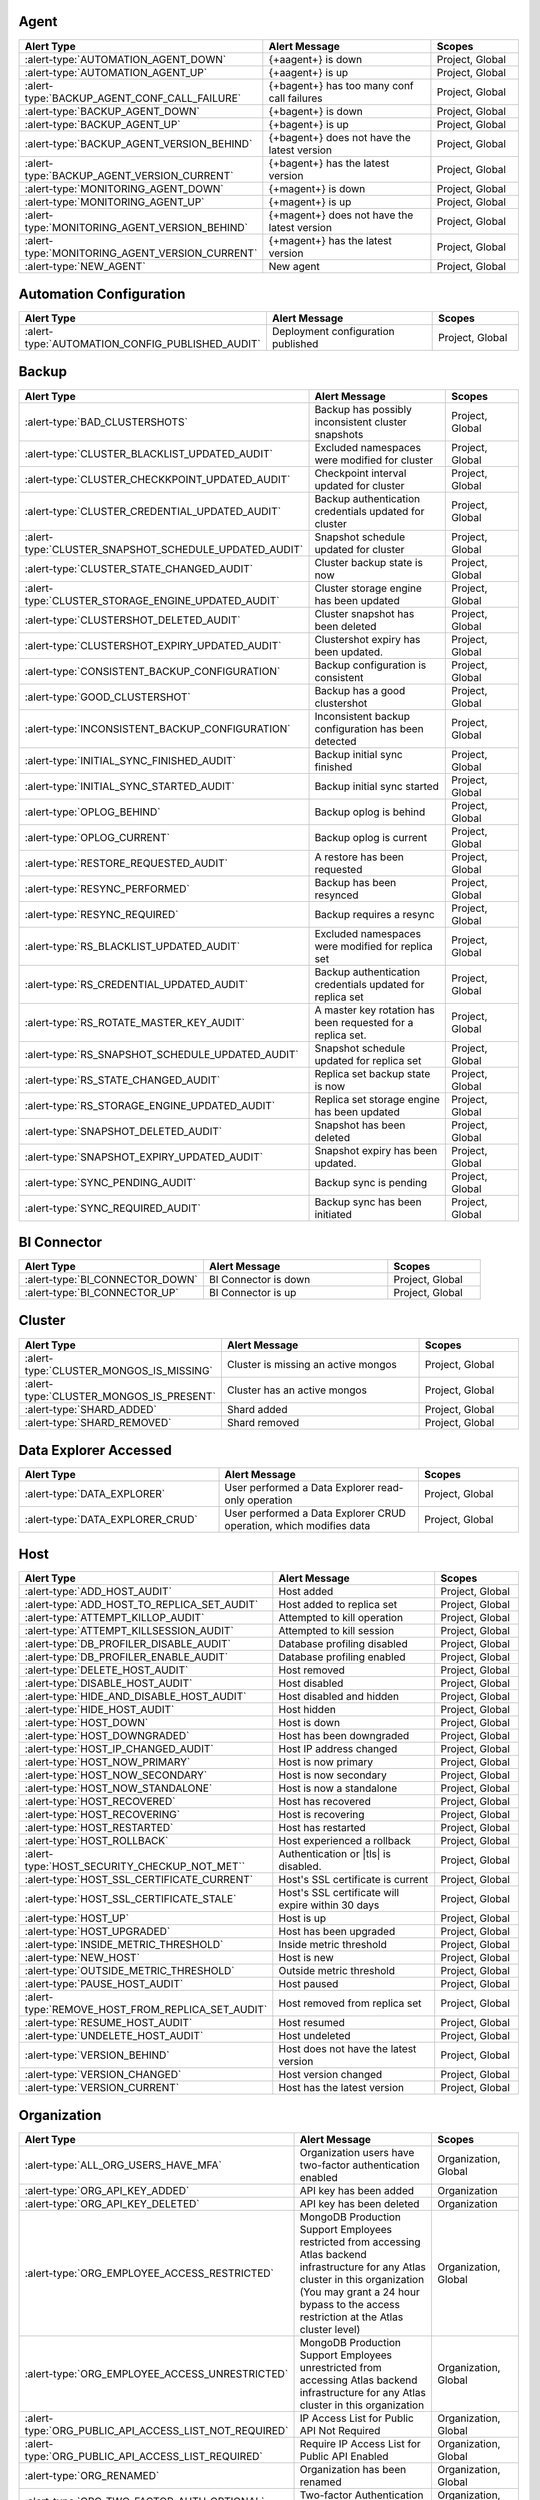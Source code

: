 
.. _alerts-list-agent:

Agent
-----

.. list-table::
   :widths: 40 40 20
   :header-rows: 1

   * - Alert Type
     - Alert Message
     - Scopes

   * - :alert-type:`AUTOMATION_AGENT_DOWN`
     - {+aagent+} is down
     - Project, Global

   * - :alert-type:`AUTOMATION_AGENT_UP`
     - {+aagent+} is up
     - Project, Global

   * - :alert-type:`BACKUP_AGENT_CONF_CALL_FAILURE`
     - {+bagent+} has too many conf call failures
     - Project, Global

   * - :alert-type:`BACKUP_AGENT_DOWN`
     - {+bagent+} is down
     - Project, Global

   * - :alert-type:`BACKUP_AGENT_UP`
     - {+bagent+} is up
     - Project, Global

   * - :alert-type:`BACKUP_AGENT_VERSION_BEHIND`
     - {+bagent+} does not have the latest version
     - Project, Global

   * - :alert-type:`BACKUP_AGENT_VERSION_CURRENT`
     - {+bagent+} has the latest version
     - Project, Global

   * - :alert-type:`MONITORING_AGENT_DOWN`
     - {+magent+} is down
     - Project, Global

   * - :alert-type:`MONITORING_AGENT_UP`
     - {+magent+} is up
     - Project, Global

   * - :alert-type:`MONITORING_AGENT_VERSION_BEHIND`
     - {+magent+} does not have the latest version
     - Project, Global

   * - :alert-type:`MONITORING_AGENT_VERSION_CURRENT`
     - {+magent+} has the latest version
     - Project, Global

   * - :alert-type:`NEW_AGENT`
     - New agent
     - Project, Global

.. _alerts-list-auto-config:

Automation Configuration
------------------------

.. list-table::
   :widths: 40 40 20
   :header-rows: 1

   * - Alert Type
     - Alert Message
     - Scopes

   * - :alert-type:`AUTOMATION_CONFIG_PUBLISHED_AUDIT`
     - Deployment configuration published
     - Project, Global

.. _alerts-list-backup:

Backup
------

.. list-table::
   :widths: 40 40 20
   :header-rows: 1

   * - Alert Type
     - Alert Message
     - Scopes

   * - :alert-type:`BAD_CLUSTERSHOTS`
     - Backup has possibly inconsistent cluster snapshots
     - Project, Global

   * - :alert-type:`CLUSTER_BLACKLIST_UPDATED_AUDIT`
     - Excluded namespaces were modified for cluster
     - Project, Global

   * - :alert-type:`CLUSTER_CHECKKPOINT_UPDATED_AUDIT`
     - Checkpoint interval updated for cluster
     - Project, Global

   * - :alert-type:`CLUSTER_CREDENTIAL_UPDATED_AUDIT`
     - Backup authentication credentials updated for cluster
     - Project, Global

   * - :alert-type:`CLUSTER_SNAPSHOT_SCHEDULE_UPDATED_AUDIT`
     - Snapshot schedule updated for cluster
     - Project, Global

   * - :alert-type:`CLUSTER_STATE_CHANGED_AUDIT`
     - Cluster backup state is now 
     - Project, Global

   * - :alert-type:`CLUSTER_STORAGE_ENGINE_UPDATED_AUDIT`
     - Cluster storage engine has been updated
     - Project, Global

   * - :alert-type:`CLUSTERSHOT_DELETED_AUDIT`
     - Cluster snapshot has been deleted
     - Project, Global

   * - :alert-type:`CLUSTERSHOT_EXPIRY_UPDATED_AUDIT`
     - Clustershot expiry has been updated.
     - Project, Global

   * - :alert-type:`CONSISTENT_BACKUP_CONFIGURATION`
     - Backup configuration is consistent
     - Project, Global

   * - :alert-type:`GOOD_CLUSTERSHOT`
     - Backup has a good clustershot
     - Project, Global

   * - :alert-type:`INCONSISTENT_BACKUP_CONFIGURATION`
     - Inconsistent backup configuration has been detected
     - Project, Global

   * - :alert-type:`INITIAL_SYNC_FINISHED_AUDIT`
     - Backup initial sync finished
     - Project, Global

   * - :alert-type:`INITIAL_SYNC_STARTED_AUDIT`
     - Backup initial sync started
     - Project, Global

   * - :alert-type:`OPLOG_BEHIND`
     - Backup oplog is behind
     - Project, Global

   * - :alert-type:`OPLOG_CURRENT`
     - Backup oplog is current
     - Project, Global

   * - :alert-type:`RESTORE_REQUESTED_AUDIT`
     - A restore has been requested
     - Project, Global

   * - :alert-type:`RESYNC_PERFORMED`
     - Backup has been resynced
     - Project, Global

   * - :alert-type:`RESYNC_REQUIRED`
     - Backup requires a resync
     - Project, Global

   * - :alert-type:`RS_BLACKLIST_UPDATED_AUDIT`
     - Excluded namespaces were modified for replica set
     - Project, Global

   * - :alert-type:`RS_CREDENTIAL_UPDATED_AUDIT`
     - Backup authentication credentials updated for replica set
     - Project, Global

   * - :alert-type:`RS_ROTATE_MASTER_KEY_AUDIT`
     - A master key rotation has been requested for a replica set.
     - Project, Global

   * - :alert-type:`RS_SNAPSHOT_SCHEDULE_UPDATED_AUDIT`
     - Snapshot schedule updated for replica set
     - Project, Global

   * - :alert-type:`RS_STATE_CHANGED_AUDIT`
     - Replica set backup state is now 
     - Project, Global

   * - :alert-type:`RS_STORAGE_ENGINE_UPDATED_AUDIT`
     - Replica set storage engine has been updated
     - Project, Global

   * - :alert-type:`SNAPSHOT_DELETED_AUDIT`
     - Snapshot has been deleted
     - Project, Global

   * - :alert-type:`SNAPSHOT_EXPIRY_UPDATED_AUDIT`
     - Snapshot expiry has been updated.
     - Project, Global

   * - :alert-type:`SYNC_PENDING_AUDIT`
     - Backup sync is pending
     - Project, Global

   * - :alert-type:`SYNC_REQUIRED_AUDIT`
     - Backup sync has been initiated
     - Project, Global

.. _alerts-list-bic:

BI Connector
------------

.. list-table::
   :widths: 40 40 20
   :header-rows: 1

   * - Alert Type
     - Alert Message
     - Scopes

   * - :alert-type:`BI_CONNECTOR_DOWN`
     - BI Connector is down
     - Project, Global

   * - :alert-type:`BI_CONNECTOR_UP`
     - BI Connector is up
     - Project, Global

.. _alerts-list-cluster:

Cluster
-------

.. list-table::
   :widths: 40 40 20
   :header-rows: 1

   * - Alert Type
     - Alert Message
     - Scopes

   * - :alert-type:`CLUSTER_MONGOS_IS_MISSING`
     - Cluster is missing an active mongos
     - Project, Global

   * - :alert-type:`CLUSTER_MONGOS_IS_PRESENT`
     - Cluster has an active mongos
     - Project, Global

   * - :alert-type:`SHARD_ADDED`
     - Shard added
     - Project, Global

   * - :alert-type:`SHARD_REMOVED`
     - Shard removed
     - Project, Global

.. _alerts-list-data-explorer:

Data Explorer Accessed
----------------------

.. list-table::
   :widths: 40 40 20
   :header-rows: 1

   * - Alert Type
     - Alert Message
     - Scopes

   * - :alert-type:`DATA_EXPLORER`
     - User performed a Data Explorer read-only operation
     - Project, Global

   * - :alert-type:`DATA_EXPLORER_CRUD`
     - User performed a Data Explorer CRUD operation, which modifies
       data
     - Project, Global

.. _alerts-list-host:

Host
----

.. list-table::
   :widths: 40 40 20
   :header-rows: 1

   * - Alert Type
     - Alert Message
     - Scopes

   * - :alert-type:`ADD_HOST_AUDIT`
     - Host added
     - Project, Global

   * - :alert-type:`ADD_HOST_TO_REPLICA_SET_AUDIT`
     - Host added to replica set
     - Project, Global

   * - :alert-type:`ATTEMPT_KILLOP_AUDIT`
     - Attempted to kill operation
     - Project, Global

   * - :alert-type:`ATTEMPT_KILLSESSION_AUDIT`
     - Attempted to kill session
     - Project, Global

   * - :alert-type:`DB_PROFILER_DISABLE_AUDIT`
     - Database profiling disabled
     - Project, Global

   * - :alert-type:`DB_PROFILER_ENABLE_AUDIT`
     - Database profiling enabled
     - Project, Global

   * - :alert-type:`DELETE_HOST_AUDIT`
     - Host removed
     - Project, Global

   * - :alert-type:`DISABLE_HOST_AUDIT`
     - Host disabled
     - Project, Global

   * - :alert-type:`HIDE_AND_DISABLE_HOST_AUDIT`
     - Host disabled and hidden
     - Project, Global

   * - :alert-type:`HIDE_HOST_AUDIT`
     - Host hidden
     - Project, Global

   * - :alert-type:`HOST_DOWN`
     - Host is down
     - Project, Global

   * - :alert-type:`HOST_DOWNGRADED`
     - Host has been downgraded
     - Project, Global

   * - :alert-type:`HOST_IP_CHANGED_AUDIT`
     - Host IP address changed
     - Project, Global

   * - :alert-type:`HOST_NOW_PRIMARY`
     - Host is now primary
     - Project, Global

   * - :alert-type:`HOST_NOW_SECONDARY`
     - Host is now secondary
     - Project, Global

   * - :alert-type:`HOST_NOW_STANDALONE`
     - Host is now a standalone
     - Project, Global

   * - :alert-type:`HOST_RECOVERED`
     - Host has recovered
     - Project, Global

   * - :alert-type:`HOST_RECOVERING`
     - Host is recovering
     - Project, Global

   * - :alert-type:`HOST_RESTARTED`
     - Host has restarted
     - Project, Global

   * - :alert-type:`HOST_ROLLBACK`
     - Host experienced a rollback
     - Project, Global

   * - :alert-type:`HOST_SECURITY_CHECKUP_NOT_MET``
     -  Authentication or |tls| is disabled.
     -  Project, Global

   * - :alert-type:`HOST_SSL_CERTIFICATE_CURRENT`
     - Host's SSL certificate is current
     - Project, Global

   * - :alert-type:`HOST_SSL_CERTIFICATE_STALE`
     - Host's SSL certificate will expire within 30 days
     - Project, Global

   * - :alert-type:`HOST_UP`
     - Host is up
     - Project, Global

   * - :alert-type:`HOST_UPGRADED`
     - Host has been upgraded
     - Project, Global

   * - :alert-type:`INSIDE_METRIC_THRESHOLD`
     - Inside metric threshold
     - Project, Global

   * - :alert-type:`NEW_HOST`
     - Host is new
     - Project, Global

   * - :alert-type:`OUTSIDE_METRIC_THRESHOLD`
     - Outside metric threshold
     - Project, Global

   * - :alert-type:`PAUSE_HOST_AUDIT`
     - Host paused
     - Project, Global

   * - :alert-type:`REMOVE_HOST_FROM_REPLICA_SET_AUDIT`
     - Host removed from replica set
     - Project, Global

   * - :alert-type:`RESUME_HOST_AUDIT`
     - Host resumed
     - Project, Global

   * - :alert-type:`UNDELETE_HOST_AUDIT`
     - Host undeleted
     - Project, Global

   * - :alert-type:`VERSION_BEHIND`
     - Host does not have the latest version
     - Project, Global

   * - :alert-type:`VERSION_CHANGED`
     - Host version changed
     - Project, Global

   * - :alert-type:`VERSION_CURRENT`
     - Host has the latest version
     - Project, Global

.. _alerts-list-org:

Organization
------------

.. list-table::
   :widths: 40 40 20
   :header-rows: 1

   * - Alert Type
     - Alert Message
     - Scopes

   * - :alert-type:`ALL_ORG_USERS_HAVE_MFA`
     - Organization users have two-factor authentication enabled
     - Organization, Global

   * - :alert-type:`ORG_API_KEY_ADDED`
     - API key has been added
     - Organization

   * - :alert-type:`ORG_API_KEY_DELETED`
     - API key has been deleted
     - Organization

   * - :alert-type:`ORG_EMPLOYEE_ACCESS_RESTRICTED`
     - MongoDB Production Support Employees restricted from accessing
       Atlas backend infrastructure for any Atlas cluster in this
       organization (You may grant a 24 hour bypass to the access
       restriction at the Atlas cluster level)
     - Organization, Global

   * - :alert-type:`ORG_EMPLOYEE_ACCESS_UNRESTRICTED`
     - MongoDB Production Support Employees unrestricted from accessing
       Atlas backend infrastructure for any Atlas cluster in this
       organization
     - Organization, Global

   * - :alert-type:`ORG_PUBLIC_API_ACCESS_LIST_NOT_REQUIRED`
     - IP Access List for Public API Not Required
     - Organization, Global

   * - :alert-type:`ORG_PUBLIC_API_ACCESS_LIST_REQUIRED`
     - Require IP Access List for Public API Enabled
     - Organization, Global

   * - :alert-type:`ORG_RENAMED`
     - Organization has been renamed
     - Organization, Global

   * - :alert-type:`ORG_TWO_FACTOR_AUTH_OPTIONAL`
     - Two-factor Authentication Optional
     - Organization, Global

   * - :alert-type:`ORG_TWO_FACTOR_AUTH_REQUIRED`
     - Two-factor Authentication Required
     - Organization, Global

   * - :alert-type:`ORG_USERS_WITHOUT_MFA`
     - Organization users do not have two-factor authentication enabled
     - Organization, Global

.. _alerts-list-project:

Project
-------

.. list-table::
   :widths: 40 40 20
   :header-rows: 1

   * - Alert Type
     - Alert Message
     - Scopes

   * - :alert-type:`ALL_USERS_HAVE_MULTI_FACTOR_AUTH`
     - Users have two-factor authentication enabled
     - Project, Global

   * - :alert-type:`USERS_WITHOUT_MULTI_FACTOR_AUTH`
     - Users do not have two-factor authentication enabled
     - Project, Global

.. _alerts-list-replica-set:

Replica Set
-----------

.. list-table::
   :widths: 40 40 20
   :header-rows: 1

   * - Alert Type
     - Alert Message
     - Scopes

   * - :alert-type:`CONFIGURATION_CHANGED`
     - Replica set has an updated configuration
     - Project, Global

   * - :alert-type:`ENOUGH_HEALTHY_MEMBERS`
     - Replica set has enough healthy members
     - Project, Global

   * - :alert-type:`MEMBER_ADDED`
     - Replica set member added
     - Project, Global

   * - :alert-type:`MEMBER_REMOVED`
     - Replica set member removed
     - Project, Global

   * - :alert-type:`MULTIPLE_PRIMARIES`
     - Replica set elected multiple primaries
     - Project, Global

   * - :alert-type:`NO_PRIMARY`
     - Replica set has no primary
     - Project, Global

   * - :alert-type:`ONE_PRIMARY`
     - Replica set elected one primary
     - Project, Global

   * - :alert-type:`PRIMARY_ELECTED`
     - Replica set elected a new primary
     - Project, Global

   * - :alert-type:`TOO_FEW_HEALTHY_MEMBERS`
     - Replica set has too few healthy members
     - Project, Global

   * - :alert-type:`TOO_MANY_ELECTIONS`
     - Replica set has too many election events
     - Project, Global

   * - :alert-type:`TOO_MANY_UNHEALTHY_MEMBERS`
     - Replica set has too many unhealthy members
     - Project, Global

.. _alerts-list-team:

Team
----

.. list-table::
   :widths: 40 40 20
   :header-rows: 1

   * - Alert Type
     - Alert Message
     - Scopes

   * - :alert-type:`TEAM_ADDED_TO_GROUP`
     - Team added to project
     - Organization, Project, Global

   * - :alert-type:`TEAM_CREATED`
     - Team created
     - Organization, Global

   * - :alert-type:`TEAM_DELETED`
     - Team deleted
     - Organization, Global

   * - :alert-type:`TEAM_NAME_CHANGED`
     - Team name changed
     - Organization, Global

   * - :alert-type:`TEAM_REMOVED_FROM_GROUP`
     - Team removed from project
     - Organization, Project, Global

   * - :alert-type:`TEAM_ROLES_MODIFIED`
     - Team roles modified in project
     - Organization, Project, Global

   * - :alert-type:`TEAM_UPDATED`
     - Team updated
     - Organization, Global

   * - :alert-type:`USER_ADDED_TO_TEAM`
     - User added to team
     - Organization, Global

.. _alerts-list-user:

User
----

.. list-table::
   :widths: 40 40 20
   :header-rows: 1

   * - Alert Type
     - Alert Message
     - Scopes

   * - :alert-type:`INVITED_TO_GROUP`
     - User was invited to project
     - Project, Global

   * - :alert-type:`INVITED_TO_ORG`
     - User was invited to organization
     - Organization, Global

   * - :alert-type:`JOIN_GROUP_REQUEST_APPROVED_AUDIT`
     - Request to join project was approved
     - Project, Global

   * - :alert-type:`JOIN_GROUP_REQUEST_DENIED_AUDIT`
     - Request to join project was denied
     - Project, Global

   * - :alert-type:`JOINED_GROUP`
     - User joined the project
     - Project, Global

   * - :alert-type:`JOINED_ORG`
     - User joined the organization
     - Organization, Global

   * - :alert-type:`JOINED_TEAM`
     - User joined the team
     - Organization, Global

   * - :alert-type:`REMOVED_FROM_GROUP`
     - User left the project
     - Project, Global

   * - :alert-type:`REMOVED_FROM_ORG`
     - User left the organization
     - Organization, Global

   * - :alert-type:`REMOVED_FROM_TEAM`
     - User left the team
     - Organization, Global

   * - :alert-type:`REQUESTED_TO_JOIN_GROUP`
     - User requested to join project
     - Project, Global

   * - :alert-type:`USER_ROLES_CHANGED_AUDIT`
     - User had their role changed
     - Project, Organization, Global
